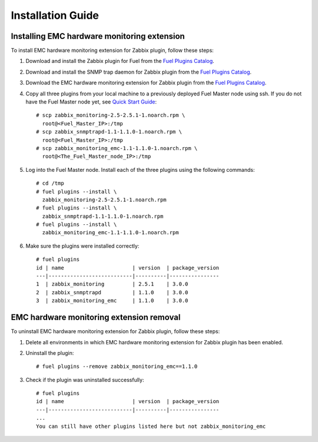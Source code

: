 ==================
Installation Guide
==================

Installing EMC hardware monitoring extension
============================================

To install EMC hardware monitoring extension for Zabbix plugin, follow these
steps:

.. highlight:: none

#. Download and install the Zabbix plugin for Fuel from the
   `Fuel Plugins Catalog <https://www.mirantis.com/products/
   openstack-drivers-and-plugins/fuel-plugins/>`_.

#. Download and install the SNMP trap daemon for Zabbix plugin from the
   `Fuel Plugins Catalog <https://www.mirantis.com/products/
   openstack-drivers-and-plugins/fuel-plugins/>`_.

#. Download the EMC hardware monitoring extension for Zabbix plugin from the
   `Fuel Plugins Catalog <https://www.mirantis.com/products/
   openstack-drivers-and-plugins/fuel-plugins/>`_.

#. Copy all three plugins from your local machine to a previously deployed
   Fuel Master node using ssh. If you do not have the Fuel Master node yet,
   see `Quick Start Guide <https://software.mirantis.com/quick-start/>`_::

    # scp zabbix_monitoring-2.5-2.5.1-1.noarch.rpm \
      root@<Fuel_Master_IP>:/tmp
    # scp zabbix_snmptrapd-1.1-1.1.0-1.noarch.rpm \
      root@<Fuel_Master_IP>:/tmp
    # scp zabbix_monitoring_emc-1.1-1.1.0-1.noarch.rpm \
      root@<The_Fuel_Master_node_IP>:/tmp

#. Log into the Fuel Master node. Install each of the three plugins using
   the following commands::

    # cd /tmp
    # fuel plugins --install \
      zabbix_monitoring-2.5-2.5.1-1.noarch.rpm
    # fuel plugins --install \
      zabbix_snmptrapd-1.1-1.1.0-1.noarch.rpm
    # fuel plugins --install \
      zabbix_monitoring_emc-1.1-1.1.0-1.noarch.rpm

#. Make sure the plugins were installed correctly::

    # fuel plugins
    id | name                      | version  | package_version
    ---|---------------------------|----------|----------------
    1  | zabbix_monitoring         | 2.5.1    | 3.0.0
    2  | zabbix_snmptrapd          | 1.1.0    | 3.0.0
    3  | zabbix_monitoring_emc     | 1.1.0    | 3.0.0

EMC hardware monitoring extension removal
=========================================

To uninstall EMC hardware monitoring extension for Zabbix plugin,
follow these steps:

#. Delete all environments in which EMC hardware monitoring extension for Zabbix plugin has been enabled.

#. Uninstall the plugin::

     # fuel plugins --remove zabbix_monitoring_emc==1.1.0

#. Check if the plugin was uninstalled successfully::

     # fuel plugins
     id | name                      | version  | package_version
     ---|---------------------------|----------|----------------
     ...
     You can still have other plugins listed here but not zabbix_monitoring_emc

